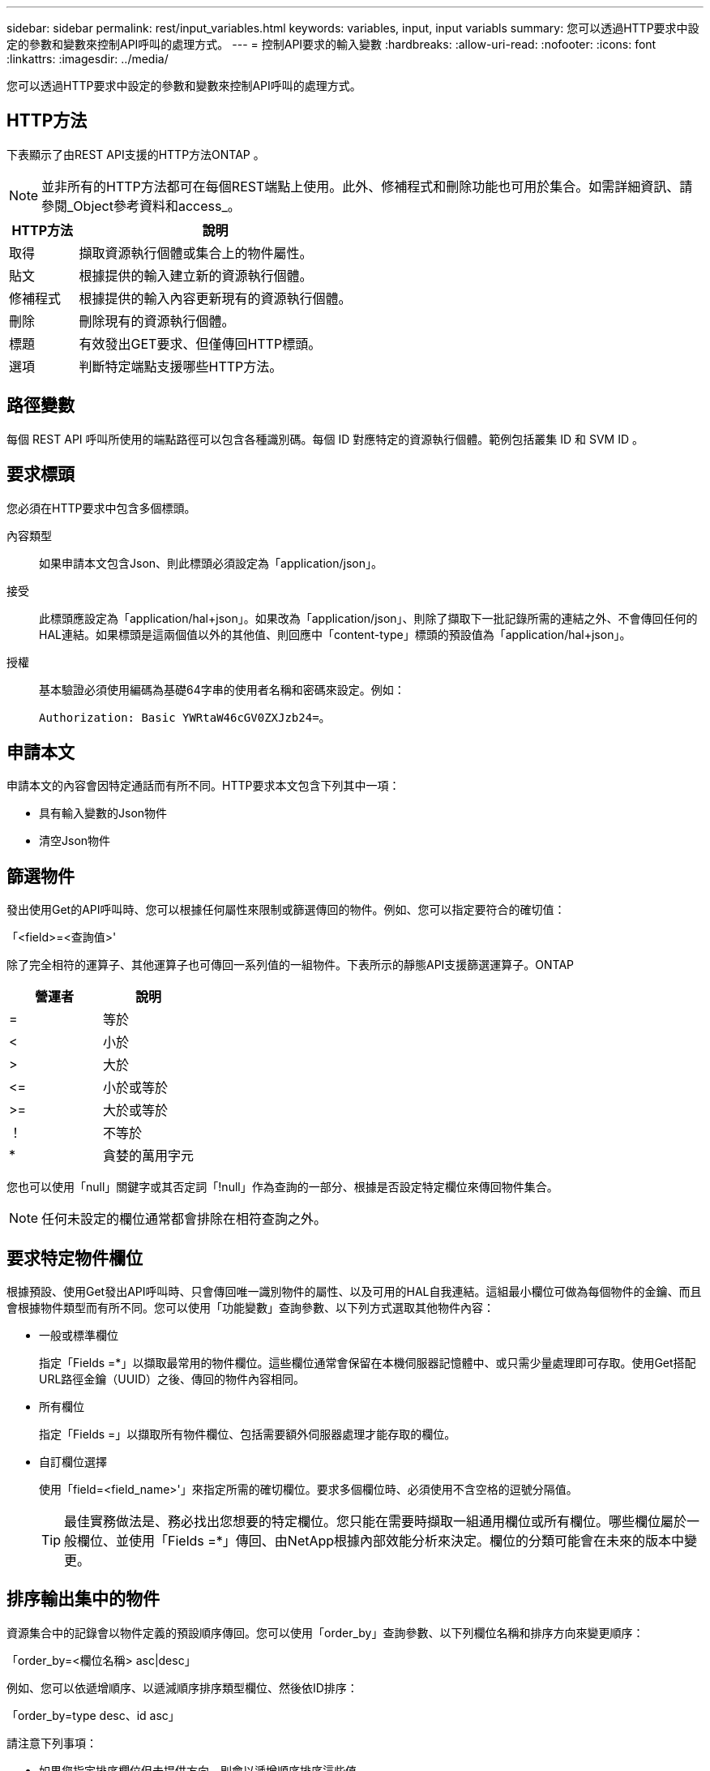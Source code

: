 ---
sidebar: sidebar 
permalink: rest/input_variables.html 
keywords: variables, input, input variabls 
summary: 您可以透過HTTP要求中設定的參數和變數來控制API呼叫的處理方式。 
---
= 控制API要求的輸入變數
:hardbreaks:
:allow-uri-read: 
:nofooter: 
:icons: font
:linkattrs: 
:imagesdir: ../media/


[role="lead"]
您可以透過HTTP要求中設定的參數和變數來控制API呼叫的處理方式。



== HTTP方法

下表顯示了由REST API支援的HTTP方法ONTAP 。


NOTE: 並非所有的HTTP方法都可在每個REST端點上使用。此外、修補程式和刪除功能也可用於集合。如需詳細資訊、請參閱_Object參考資料和access_。

[cols="20,80"]
|===
| HTTP方法 | 說明 


| 取得 | 擷取資源執行個體或集合上的物件屬性。 


| 貼文 | 根據提供的輸入建立新的資源執行個體。 


| 修補程式 | 根據提供的輸入內容更新現有的資源執行個體。 


| 刪除 | 刪除現有的資源執行個體。 


| 標題 | 有效發出GET要求、但僅傳回HTTP標頭。 


| 選項 | 判斷特定端點支援哪些HTTP方法。 
|===


== 路徑變數

每個 REST API 呼叫所使用的端點路徑可以包含各種識別碼。每個 ID 對應特定的資源執行個體。範例包括叢集 ID 和 SVM ID 。



== 要求標頭

您必須在HTTP要求中包含多個標頭。

內容類型:: 如果申請本文包含Json、則此標頭必須設定為「application/json」。
接受:: 此標頭應設定為「application/hal+json」。如果改為「application/json」、則除了擷取下一批記錄所需的連結之外、不會傳回任何的HAL連結。如果標頭是這兩個值以外的其他值、則回應中「content-type」標頭的預設值為「application/hal+json」。
授權:: 基本驗證必須使用編碼為基礎64字串的使用者名稱和密碼來設定。例如：
+
--
`Authorization: Basic YWRtaW46cGV0ZXJzb24=`。

--




== 申請本文

申請本文的內容會因特定通話而有所不同。HTTP要求本文包含下列其中一項：

* 具有輸入變數的Json物件
* 清空Json物件




== 篩選物件

發出使用Get的API呼叫時、您可以根據任何屬性來限制或篩選傳回的物件。例如、您可以指定要符合的確切值：

「<field>=<查詢值>'

除了完全相符的運算子、其他運算子也可傳回一系列值的一組物件。下表所示的靜態API支援篩選運算子。ONTAP

|===
| 營運者 | 說明 


| = | 等於 


| < | 小於 


| > | 大於 


| \<= | 小於或等於 


| >= | 大於或等於 


| ！ | 不等於 


| * | 貪婪的萬用字元 
|===
您也可以使用「null」關鍵字或其否定詞「!null」作為查詢的一部分、根據是否設定特定欄位來傳回物件集合。


NOTE: 任何未設定的欄位通常都會排除在相符查詢之外。



== 要求特定物件欄位

根據預設、使用Get發出API呼叫時、只會傳回唯一識別物件的屬性、以及可用的HAL自我連結。這組最小欄位可做為每個物件的金鑰、而且會根據物件類型而有所不同。您可以使用「功能變數」查詢參數、以下列方式選取其他物件內容：

* 一般或標準欄位
+
指定「Fields =*」以擷取最常用的物件欄位。這些欄位通常會保留在本機伺服器記憶體中、或只需少量處理即可存取。使用Get搭配URL路徑金鑰（UUID）之後、傳回的物件內容相同。

* 所有欄位
+
指定「Fields =」以擷取所有物件欄位、包括需要額外伺服器處理才能存取的欄位。

* 自訂欄位選擇
+
使用「field=<field_name>'」來指定所需的確切欄位。要求多個欄位時、必須使用不含空格的逗號分隔值。

+

TIP: 最佳實務做法是、務必找出您想要的特定欄位。您只能在需要時擷取一組通用欄位或所有欄位。哪些欄位屬於一般欄位、並使用「Fields =*」傳回、由NetApp根據內部效能分析來決定。欄位的分類可能會在未來的版本中變更。





== 排序輸出集中的物件

資源集合中的記錄會以物件定義的預設順序傳回。您可以使用「order_by」查詢參數、以下列欄位名稱和排序方向來變更順序：

「order_by=<欄位名稱> asc|desc」

例如、您可以依遞增順序、以遞減順序排序類型欄位、然後依ID排序：

「order_by=type desc、id asc」

請注意下列事項：

* 如果您指定排序欄位但未提供方向、則會以遞增順序排序這些值。
* 包含多個參數時、您必須以逗號分隔欄位。




== 擷取集合中的物件時分頁

使用Get存取同一類型物件的集合時發出API呼叫ONTAP 、根據兩個限制、嘗試傳回盡可能多的物件。您可以使用要求上的其他查詢參數來控制這些限制。針對特定Get要求所達成的第一個限制會終止要求、因此會限制傳回的記錄數目。


NOTE: 如果要求在重複所有物件之前結束、回應會包含擷取下一批記錄所需的連結。

限制物件數量:: 根據預設、ONTAP 針對Get要求、最多可傳回10、000個物件。您可以使用「max_Records」查詢參數來變更此限制。例如：
+
--
"Marax_Records=20"

實際傳回的物件數目可能會低於有效的最大值、取決於相關的時間限制、以及系統中的物件總數。

--
限制擷取物件所用的時間:: 根據預設、ONTAP 在允許的取得要求時間內、將盡可能多的物件傳回。預設的逾時時間為15秒。您可以使用「RETON_Timeout」查詢參數來變更此限制。例如：
+
--
"RETON_Timeout=5"

實際傳回的物件數目可能會低於有效的最大值、這是根據物件數目的相關限制、以及系統中的物件總數而定。

--
縮小結果集:: 如有需要、您可以將這兩個參數與其他查詢參數結合、以縮小結果集範圍。例如、下列項目最多會傳回指定時間之後產生的10個EMS事件：
+
--
`time\=> 2018-04-04T15:41:29.140265Z&max_records=10`

您可以針對物件發出多個分頁要求。每次後續的API呼叫都應根據最後結果集中的最新事件、使用新的時間值。

--




== 大小屬性

某些API呼叫所使用的輸入值以及某些查詢參數均為數值。您可以選擇使用下表所示的字尾、而不是提供以位元組為單位的整數。

[cols="20,80"]
|===
| 後置 | 說明 


| KB | KB千位元組（1024位元組）或Kibibibyte 


| MB | MB MB（KB x 1024位元組）或百萬位元組 


| GB | GB GB GB（MB x 1024位元組）或GB 


| TB | TB TB TB（GB x 1024位元組）或TB位元組 


| PB | PB PB PB（TB x 1024位元組）或pibibbytes 
|===
.相關資訊
* link:object_references_and_access.html["物件參考與存取"]

